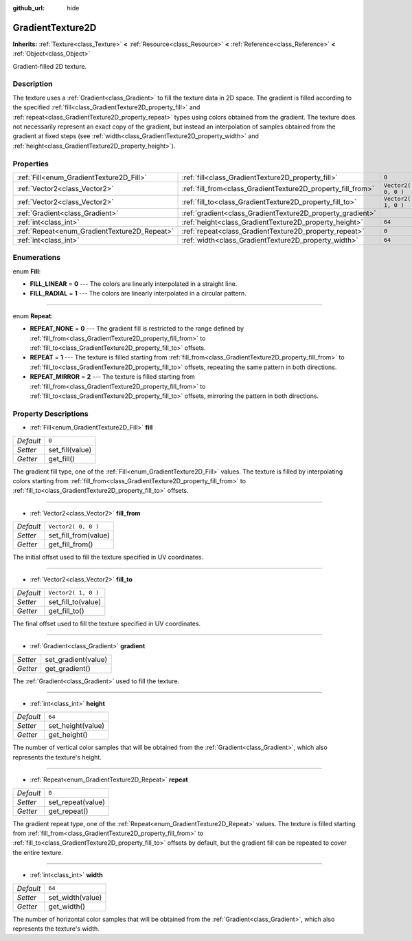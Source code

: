 :github_url: hide

.. Generated automatically by doc/tools/makerst.py in Godot's source tree.
.. DO NOT EDIT THIS FILE, but the GradientTexture2D.xml source instead.
.. The source is found in doc/classes or modules/<name>/doc_classes.

.. _class_GradientTexture2D:

GradientTexture2D
=================

**Inherits:** :ref:`Texture<class_Texture>` **<** :ref:`Resource<class_Resource>` **<** :ref:`Reference<class_Reference>` **<** :ref:`Object<class_Object>`

Gradient-filled 2D texture.

Description
-----------

The texture uses a :ref:`Gradient<class_Gradient>` to fill the texture data in 2D space. The gradient is filled according to the specified :ref:`fill<class_GradientTexture2D_property_fill>` and :ref:`repeat<class_GradientTexture2D_property_repeat>` types using colors obtained from the gradient. The texture does not necessarily represent an exact copy of the gradient, but instead an interpolation of samples obtained from the gradient at fixed steps (see :ref:`width<class_GradientTexture2D_property_width>` and :ref:`height<class_GradientTexture2D_property_height>`).

Properties
----------

+----------------------------------------------+--------------------------------------------------------------+---------------------+
| :ref:`Fill<enum_GradientTexture2D_Fill>`     | :ref:`fill<class_GradientTexture2D_property_fill>`           | ``0``               |
+----------------------------------------------+--------------------------------------------------------------+---------------------+
| :ref:`Vector2<class_Vector2>`                | :ref:`fill_from<class_GradientTexture2D_property_fill_from>` | ``Vector2( 0, 0 )`` |
+----------------------------------------------+--------------------------------------------------------------+---------------------+
| :ref:`Vector2<class_Vector2>`                | :ref:`fill_to<class_GradientTexture2D_property_fill_to>`     | ``Vector2( 1, 0 )`` |
+----------------------------------------------+--------------------------------------------------------------+---------------------+
| :ref:`Gradient<class_Gradient>`              | :ref:`gradient<class_GradientTexture2D_property_gradient>`   |                     |
+----------------------------------------------+--------------------------------------------------------------+---------------------+
| :ref:`int<class_int>`                        | :ref:`height<class_GradientTexture2D_property_height>`       | ``64``              |
+----------------------------------------------+--------------------------------------------------------------+---------------------+
| :ref:`Repeat<enum_GradientTexture2D_Repeat>` | :ref:`repeat<class_GradientTexture2D_property_repeat>`       | ``0``               |
+----------------------------------------------+--------------------------------------------------------------+---------------------+
| :ref:`int<class_int>`                        | :ref:`width<class_GradientTexture2D_property_width>`         | ``64``              |
+----------------------------------------------+--------------------------------------------------------------+---------------------+

Enumerations
------------

.. _enum_GradientTexture2D_Fill:

.. _class_GradientTexture2D_constant_FILL_LINEAR:

.. _class_GradientTexture2D_constant_FILL_RADIAL:

enum **Fill**:

- **FILL_LINEAR** = **0** --- The colors are linearly interpolated in a straight line.

- **FILL_RADIAL** = **1** --- The colors are linearly interpolated in a circular pattern.

----

.. _enum_GradientTexture2D_Repeat:

.. _class_GradientTexture2D_constant_REPEAT_NONE:

.. _class_GradientTexture2D_constant_REPEAT:

.. _class_GradientTexture2D_constant_REPEAT_MIRROR:

enum **Repeat**:

- **REPEAT_NONE** = **0** --- The gradient fill is restricted to the range defined by :ref:`fill_from<class_GradientTexture2D_property_fill_from>` to :ref:`fill_to<class_GradientTexture2D_property_fill_to>` offsets.

- **REPEAT** = **1** --- The texture is filled starting from :ref:`fill_from<class_GradientTexture2D_property_fill_from>` to :ref:`fill_to<class_GradientTexture2D_property_fill_to>` offsets, repeating the same pattern in both directions.

- **REPEAT_MIRROR** = **2** --- The texture is filled starting from :ref:`fill_from<class_GradientTexture2D_property_fill_from>` to :ref:`fill_to<class_GradientTexture2D_property_fill_to>` offsets, mirroring the pattern in both directions.

Property Descriptions
---------------------

.. _class_GradientTexture2D_property_fill:

- :ref:`Fill<enum_GradientTexture2D_Fill>` **fill**

+-----------+-----------------+
| *Default* | ``0``           |
+-----------+-----------------+
| *Setter*  | set_fill(value) |
+-----------+-----------------+
| *Getter*  | get_fill()      |
+-----------+-----------------+

The gradient fill type, one of the :ref:`Fill<enum_GradientTexture2D_Fill>` values. The texture is filled by interpolating colors starting from :ref:`fill_from<class_GradientTexture2D_property_fill_from>` to :ref:`fill_to<class_GradientTexture2D_property_fill_to>` offsets.

----

.. _class_GradientTexture2D_property_fill_from:

- :ref:`Vector2<class_Vector2>` **fill_from**

+-----------+----------------------+
| *Default* | ``Vector2( 0, 0 )``  |
+-----------+----------------------+
| *Setter*  | set_fill_from(value) |
+-----------+----------------------+
| *Getter*  | get_fill_from()      |
+-----------+----------------------+

The initial offset used to fill the texture specified in UV coordinates.

----

.. _class_GradientTexture2D_property_fill_to:

- :ref:`Vector2<class_Vector2>` **fill_to**

+-----------+---------------------+
| *Default* | ``Vector2( 1, 0 )`` |
+-----------+---------------------+
| *Setter*  | set_fill_to(value)  |
+-----------+---------------------+
| *Getter*  | get_fill_to()       |
+-----------+---------------------+

The final offset used to fill the texture specified in UV coordinates.

----

.. _class_GradientTexture2D_property_gradient:

- :ref:`Gradient<class_Gradient>` **gradient**

+----------+---------------------+
| *Setter* | set_gradient(value) |
+----------+---------------------+
| *Getter* | get_gradient()      |
+----------+---------------------+

The :ref:`Gradient<class_Gradient>` used to fill the texture.

----

.. _class_GradientTexture2D_property_height:

- :ref:`int<class_int>` **height**

+-----------+-------------------+
| *Default* | ``64``            |
+-----------+-------------------+
| *Setter*  | set_height(value) |
+-----------+-------------------+
| *Getter*  | get_height()      |
+-----------+-------------------+

The number of vertical color samples that will be obtained from the :ref:`Gradient<class_Gradient>`, which also represents the texture's height.

----

.. _class_GradientTexture2D_property_repeat:

- :ref:`Repeat<enum_GradientTexture2D_Repeat>` **repeat**

+-----------+-------------------+
| *Default* | ``0``             |
+-----------+-------------------+
| *Setter*  | set_repeat(value) |
+-----------+-------------------+
| *Getter*  | get_repeat()      |
+-----------+-------------------+

The gradient repeat type, one of the :ref:`Repeat<enum_GradientTexture2D_Repeat>` values. The texture is filled starting from :ref:`fill_from<class_GradientTexture2D_property_fill_from>` to :ref:`fill_to<class_GradientTexture2D_property_fill_to>` offsets by default, but the gradient fill can be repeated to cover the entire texture.

----

.. _class_GradientTexture2D_property_width:

- :ref:`int<class_int>` **width**

+-----------+------------------+
| *Default* | ``64``           |
+-----------+------------------+
| *Setter*  | set_width(value) |
+-----------+------------------+
| *Getter*  | get_width()      |
+-----------+------------------+

The number of horizontal color samples that will be obtained from the :ref:`Gradient<class_Gradient>`, which also represents the texture's width.

.. |virtual| replace:: :abbr:`virtual (This method should typically be overridden by the user to have any effect.)`
.. |const| replace:: :abbr:`const (This method has no side effects. It doesn't modify any of the instance's member variables.)`
.. |vararg| replace:: :abbr:`vararg (This method accepts any number of arguments after the ones described here.)`
